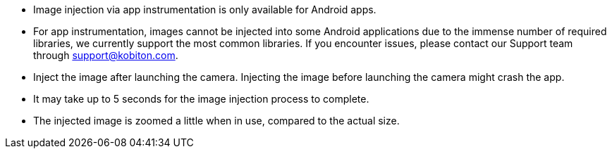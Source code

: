 
* Image injection via app instrumentation is only available for Android apps.

* For app instrumentation, images cannot be injected into some Android applications due to the immense number of required libraries, we currently support the most common libraries. If you encounter issues, please contact our Support team through support@kobiton.com.

* Inject the image after launching the camera. Injecting the image before launching the camera might crash the app.

* It may take up to 5 seconds for the image injection process to complete.

* The injected image is zoomed a little when in use, compared to the actual size.